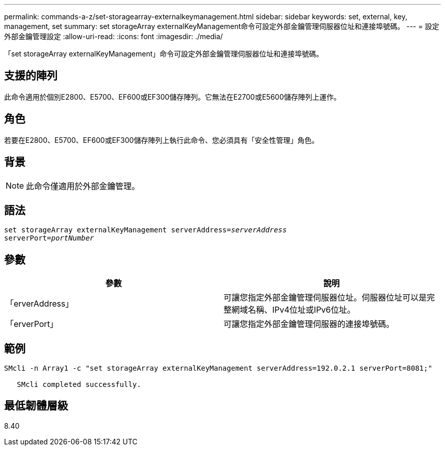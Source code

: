 ---
permalink: commands-a-z/set-storagearray-externalkeymanagement.html 
sidebar: sidebar 
keywords: set, external, key, management, set 
summary: set storageArray externalKeyManagement命令可設定外部金鑰管理伺服器位址和連接埠號碼。 
---
= 設定外部金鑰管理設定
:allow-uri-read: 
:icons: font
:imagesdir: ./media/


[role="lead"]
「set storageArray externalKeyManagement」命令可設定外部金鑰管理伺服器位址和連接埠號碼。



== 支援的陣列

此命令適用於個別E2800、E5700、EF600或EF300儲存陣列。它無法在E2700或E5600儲存陣列上運作。



== 角色

若要在E2800、E5700、EF600或EF300儲存陣列上執行此命令、您必須具有「安全性管理」角色。



== 背景

[NOTE]
====
此命令僅適用於外部金鑰管理。

====


== 語法

[listing, subs="+macros"]
----

set storageArray externalKeyManagement serverAddress=pass:quotes[_serverAddress_]
serverPort=pass:quotes[_portNumber_]
----


== 參數

[cols="2*"]
|===
| 參數 | 說明 


 a| 
「erverAddress」
 a| 
可讓您指定外部金鑰管理伺服器位址。伺服器位址可以是完整網域名稱、IPv4位址或IPv6位址。



 a| 
「erverPort」
 a| 
可讓您指定外部金鑰管理伺服器的連接埠號碼。

|===


== 範例

[listing]
----
SMcli -n Array1 -c "set storageArray externalKeyManagement serverAddress=192.0.2.1 serverPort=8081;"

   SMcli completed successfully.
----


== 最低韌體層級

8.40
